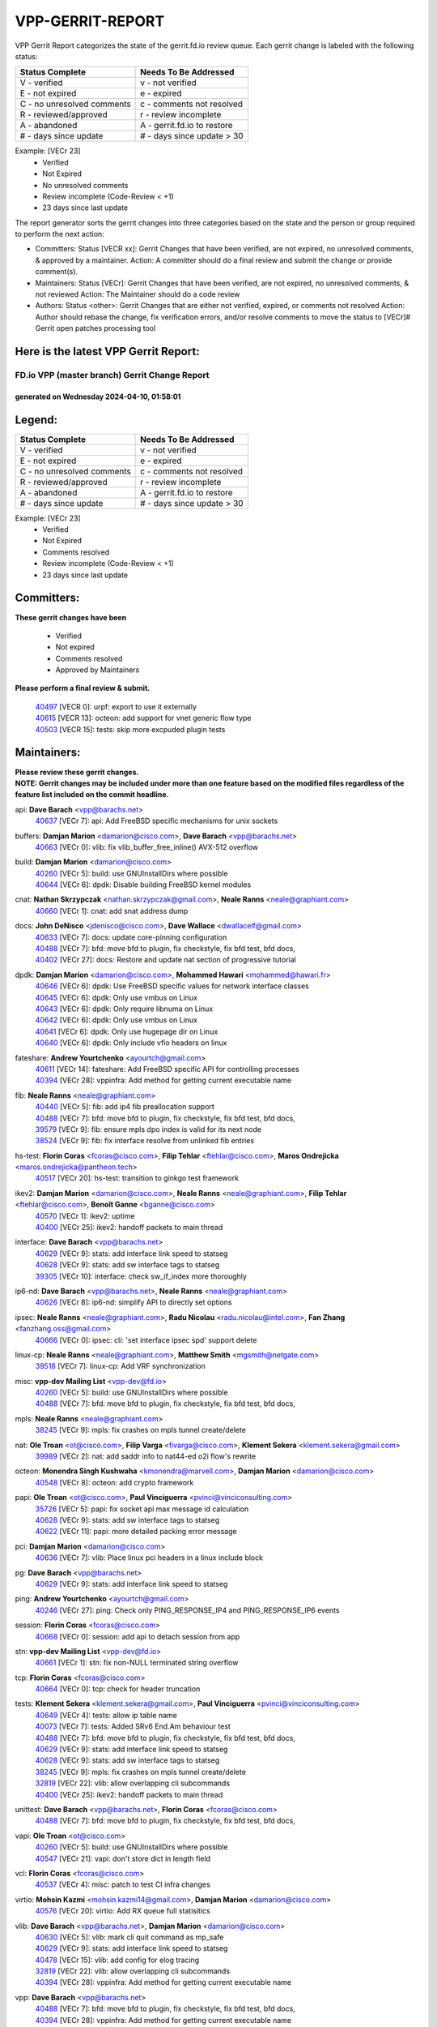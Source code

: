 #################
VPP-GERRIT-REPORT
#################

VPP Gerrit Report categorizes the state of the gerrit.fd.io review queue.  Each gerrit change is labeled with the following status:

========================== ===========================
Status Complete            Needs To Be Addressed
========================== ===========================
V - verified               v - not verified
E - not expired            e - expired
C - no unresolved comments c - comments not resolved
R - reviewed/approved      r - review incomplete
A - abandoned              A - gerrit.fd.io to restore
# - days since update      # - days since update > 30
========================== ===========================

Example: [VECr 23]
    - Verified
    - Not Expired
    - No unresolved comments
    - Review incomplete (Code-Review < +1)
    - 23 days since last update

The report generator sorts the gerrit changes into three categories based on the state and the person or group required to perform the next action:

- Committers:
  Status [VECR xx]: Gerrit Changes that have been verified, are not expired, no unresolved comments, & approved by a maintainer.
  Action: A committer should do a final review and submit the change or provide comment(s).

- Maintainers:
  Status [VECr]: Gerrit Changes that have been verified, are not expired, no unresolved comments, & not reviewed
  Action: The Maintainer should do a code review

- Authors:
  Status <other>: Gerrit Changes that are either not verified, expired, or comments not resolved
  Action: Author should rebase the change, fix verification errors, and/or resolve comments to move the status to [VECr]# Gerrit open patches processing tool

Here is the latest VPP Gerrit Report:
-------------------------------------

==============================================
FD.io VPP (master branch) Gerrit Change Report
==============================================
--------------------------------------------
generated on Wednesday 2024-04-10, 01:58:01
--------------------------------------------


Legend:
-------
========================== ===========================
Status Complete            Needs To Be Addressed
========================== ===========================
V - verified               v - not verified
E - not expired            e - expired
C - no unresolved comments c - comments not resolved
R - reviewed/approved      r - review incomplete
A - abandoned              A - gerrit.fd.io to restore
# - days since update      # - days since update > 30
========================== ===========================

Example: [VECr 23]
    - Verified
    - Not Expired
    - Comments resolved
    - Review incomplete (Code-Review < +1)
    - 23 days since last update


Committers:
-----------
| **These gerrit changes have been**

    - Verified
    - Not expired
    - Comments resolved
    - Approved by Maintainers

| **Please perform a final review & submit.**

  | `40497 <https:////gerrit.fd.io/r/c/vpp/+/40497>`_ [VECR 0]: urpf: export to use it externally
  | `40615 <https:////gerrit.fd.io/r/c/vpp/+/40615>`_ [VECR 13]: octeon: add support for vnet generic flow type
  | `40503 <https:////gerrit.fd.io/r/c/vpp/+/40503>`_ [VECR 15]: tests: skip more excpuded plugin tests

Maintainers:
------------
| **Please review these gerrit changes.**

| **NOTE: Gerrit changes may be included under more than one feature based on the modified files regardless of the feature list included on the commit headline.**

api: **Dave Barach** <vpp@barachs.net>
  | `40637 <https:////gerrit.fd.io/r/c/vpp/+/40637>`_ [VECr 7]: api: Add FreeBSD specific mechanisms for unix sockets

buffers: **Damjan Marion** <damarion@cisco.com>, **Dave Barach** <vpp@barachs.net>
  | `40663 <https:////gerrit.fd.io/r/c/vpp/+/40663>`_ [VECr 0]: vlib: fix vlib_buffer_free_inline() AVX-512 overflow

build: **Damjan Marion** <damarion@cisco.com>
  | `40260 <https:////gerrit.fd.io/r/c/vpp/+/40260>`_ [VECr 5]: build: use GNUInstallDirs where possible
  | `40644 <https:////gerrit.fd.io/r/c/vpp/+/40644>`_ [VECr 6]: dpdk:  Disable building FreeBSD kernel modules

cnat: **Nathan Skrzypczak** <nathan.skrzypczak@gmail.com>, **Neale Ranns** <neale@graphiant.com>
  | `40660 <https:////gerrit.fd.io/r/c/vpp/+/40660>`_ [VECr 1]: cnat: add snat address dump

docs: **John DeNisco** <jdenisco@cisco.com>, **Dave Wallace** <dwallacelf@gmail.com>
  | `40633 <https:////gerrit.fd.io/r/c/vpp/+/40633>`_ [VECr 7]: docs: update core-pinning configuration
  | `40488 <https:////gerrit.fd.io/r/c/vpp/+/40488>`_ [VECr 7]: bfd: move bfd to plugin, fix checkstyle, fix bfd test, bfd docs,
  | `40402 <https:////gerrit.fd.io/r/c/vpp/+/40402>`_ [VECr 27]: docs: Restore and update nat section of progressive tutorial

dpdk: **Damjan Marion** <damarion@cisco.com>, **Mohammed Hawari** <mohammed@hawari.fr>
  | `40646 <https:////gerrit.fd.io/r/c/vpp/+/40646>`_ [VECr 6]: dpdk: Use FreeBSD specific values for network interface classes
  | `40645 <https:////gerrit.fd.io/r/c/vpp/+/40645>`_ [VECr 6]: dpdk: Only use vmbus on Linux
  | `40643 <https:////gerrit.fd.io/r/c/vpp/+/40643>`_ [VECr 6]: dpdk: Only require libnuma on Linux
  | `40642 <https:////gerrit.fd.io/r/c/vpp/+/40642>`_ [VECr 6]: dpdk: Only use vmbus on Linux
  | `40641 <https:////gerrit.fd.io/r/c/vpp/+/40641>`_ [VECr 6]: dpdk: Only use hugepage dir on Linux
  | `40640 <https:////gerrit.fd.io/r/c/vpp/+/40640>`_ [VECr 6]: dpdk: Only include vfio headers on linux

fateshare: **Andrew Yourtchenko** <ayourtch@gmail.com>
  | `40611 <https:////gerrit.fd.io/r/c/vpp/+/40611>`_ [VECr 14]: fateshare: Add FreeBSD specific API for controlling processes
  | `40394 <https:////gerrit.fd.io/r/c/vpp/+/40394>`_ [VECr 28]: vppinfra: Add method for getting current executable name

fib: **Neale Ranns** <neale@graphiant.com>
  | `40440 <https:////gerrit.fd.io/r/c/vpp/+/40440>`_ [VECr 5]: fib: add ip4 fib preallocation support
  | `40488 <https:////gerrit.fd.io/r/c/vpp/+/40488>`_ [VECr 7]: bfd: move bfd to plugin, fix checkstyle, fix bfd test, bfd docs,
  | `39579 <https:////gerrit.fd.io/r/c/vpp/+/39579>`_ [VECr 9]: fib: ensure mpls dpo index is valid for its next node
  | `38524 <https:////gerrit.fd.io/r/c/vpp/+/38524>`_ [VECr 9]: fib: fix interface resolve from unlinked fib entries

hs-test: **Florin Coras** <fcoras@cisco.com>, **Filip Tehlar** <ftehlar@cisco.com>, **Maros Ondrejicka** <maros.ondrejicka@pantheon.tech>
  | `40517 <https:////gerrit.fd.io/r/c/vpp/+/40517>`_ [VECr 20]: hs-test: transition to ginkgo test framework

ikev2: **Damjan Marion** <damarion@cisco.com>, **Neale Ranns** <neale@graphiant.com>, **Filip Tehlar** <ftehlar@cisco.com>, **Benoît Ganne** <bganne@cisco.com>
  | `40570 <https:////gerrit.fd.io/r/c/vpp/+/40570>`_ [VECr 1]: ikev2: uptime
  | `40400 <https:////gerrit.fd.io/r/c/vpp/+/40400>`_ [VECr 25]: ikev2: handoff packets to main thread

interface: **Dave Barach** <vpp@barachs.net>
  | `40629 <https:////gerrit.fd.io/r/c/vpp/+/40629>`_ [VECr 9]: stats: add interface link speed to statseg
  | `40628 <https:////gerrit.fd.io/r/c/vpp/+/40628>`_ [VECr 9]: stats: add sw interface tags to statseg
  | `39305 <https:////gerrit.fd.io/r/c/vpp/+/39305>`_ [VECr 10]: interface: check sw_if_index more thoroughly

ip6-nd: **Dave Barach** <vpp@barachs.net>, **Neale Ranns** <neale@graphiant.com>
  | `40626 <https:////gerrit.fd.io/r/c/vpp/+/40626>`_ [VECr 8]: ip6-nd: simplify API to directly set options

ipsec: **Neale Ranns** <neale@graphiant.com>, **Radu Nicolau** <radu.nicolau@intel.com>, **Fan Zhang** <fanzhang.oss@gmail.com>
  | `40666 <https:////gerrit.fd.io/r/c/vpp/+/40666>`_ [VECr 0]: ipsec: cli: 'set interface ipsec spd' support delete

linux-cp: **Neale Ranns** <neale@graphiant.com>, **Matthew Smith** <mgsmith@netgate.com>
  | `39518 <https:////gerrit.fd.io/r/c/vpp/+/39518>`_ [VECr 7]: linux-cp: Add VRF synchronization

misc: **vpp-dev Mailing List** <vpp-dev@fd.io>
  | `40260 <https:////gerrit.fd.io/r/c/vpp/+/40260>`_ [VECr 5]: build: use GNUInstallDirs where possible
  | `40488 <https:////gerrit.fd.io/r/c/vpp/+/40488>`_ [VECr 7]: bfd: move bfd to plugin, fix checkstyle, fix bfd test, bfd docs,

mpls: **Neale Ranns** <neale@graphiant.com>
  | `38245 <https:////gerrit.fd.io/r/c/vpp/+/38245>`_ [VECr 9]: mpls: fix crashes on mpls tunnel create/delete

nat: **Ole Troan** <ot@cisco.com>, **Filip Varga** <fivarga@cisco.com>, **Klement Sekera** <klement.sekera@gmail.com>
  | `39989 <https:////gerrit.fd.io/r/c/vpp/+/39989>`_ [VECr 2]: nat: add saddr info to nat44-ed o2i flow's rewrite

octeon: **Monendra Singh Kushwaha** <kmonendra@marvell.com>, **Damjan Marion** <damarion@cisco.com>
  | `40548 <https:////gerrit.fd.io/r/c/vpp/+/40548>`_ [VECr 8]: octeon: add crypto framework

papi: **Ole Troan** <ot@cisco.com>, **Paul Vinciguerra** <pvinci@vinciconsulting.com>
  | `35726 <https:////gerrit.fd.io/r/c/vpp/+/35726>`_ [VECr 5]: papi: fix socket api max message id calculation
  | `40628 <https:////gerrit.fd.io/r/c/vpp/+/40628>`_ [VECr 9]: stats: add sw interface tags to statseg
  | `40622 <https:////gerrit.fd.io/r/c/vpp/+/40622>`_ [VECr 11]: papi: more detailed packing error message

pci: **Damjan Marion** <damarion@cisco.com>
  | `40636 <https:////gerrit.fd.io/r/c/vpp/+/40636>`_ [VECr 7]: vlib: Place linux pci headers in a linux include block

pg: **Dave Barach** <vpp@barachs.net>
  | `40629 <https:////gerrit.fd.io/r/c/vpp/+/40629>`_ [VECr 9]: stats: add interface link speed to statseg

ping: **Andrew Yourtchenko** <ayourtch@gmail.com>
  | `40246 <https:////gerrit.fd.io/r/c/vpp/+/40246>`_ [VECr 27]: ping: Check only PING_RESPONSE_IP4 and PING_RESPONSE_IP6 events

session: **Florin Coras** <fcoras@cisco.com>
  | `40668 <https:////gerrit.fd.io/r/c/vpp/+/40668>`_ [VECr 0]: session: add api to detach session from app

stn: **vpp-dev Mailing List** <vpp-dev@fd.io>
  | `40661 <https:////gerrit.fd.io/r/c/vpp/+/40661>`_ [VECr 1]: stn: fix non-NULL terminated string overflow

tcp: **Florin Coras** <fcoras@cisco.com>
  | `40664 <https:////gerrit.fd.io/r/c/vpp/+/40664>`_ [VECr 0]: tcp: check for header truncation

tests: **Klement Sekera** <klement.sekera@gmail.com>, **Paul Vinciguerra** <pvinci@vinciconsulting.com>
  | `40649 <https:////gerrit.fd.io/r/c/vpp/+/40649>`_ [VECr 4]: tests: allow ip table name
  | `40073 <https:////gerrit.fd.io/r/c/vpp/+/40073>`_ [VECr 7]: tests: Added SRv6 End.Am behaviour test
  | `40488 <https:////gerrit.fd.io/r/c/vpp/+/40488>`_ [VECr 7]: bfd: move bfd to plugin, fix checkstyle, fix bfd test, bfd docs,
  | `40629 <https:////gerrit.fd.io/r/c/vpp/+/40629>`_ [VECr 9]: stats: add interface link speed to statseg
  | `40628 <https:////gerrit.fd.io/r/c/vpp/+/40628>`_ [VECr 9]: stats: add sw interface tags to statseg
  | `38245 <https:////gerrit.fd.io/r/c/vpp/+/38245>`_ [VECr 9]: mpls: fix crashes on mpls tunnel create/delete
  | `32819 <https:////gerrit.fd.io/r/c/vpp/+/32819>`_ [VECr 22]: vlib: allow overlapping cli subcommands
  | `40400 <https:////gerrit.fd.io/r/c/vpp/+/40400>`_ [VECr 25]: ikev2: handoff packets to main thread

unittest: **Dave Barach** <vpp@barachs.net>, **Florin Coras** <fcoras@cisco.com>
  | `40488 <https:////gerrit.fd.io/r/c/vpp/+/40488>`_ [VECr 7]: bfd: move bfd to plugin, fix checkstyle, fix bfd test, bfd docs,

vapi: **Ole Troan** <ot@cisco.com>
  | `40260 <https:////gerrit.fd.io/r/c/vpp/+/40260>`_ [VECr 5]: build: use GNUInstallDirs where possible
  | `40547 <https:////gerrit.fd.io/r/c/vpp/+/40547>`_ [VECr 21]: vapi: don't store dict in length field

vcl: **Florin Coras** <fcoras@cisco.com>
  | `40537 <https:////gerrit.fd.io/r/c/vpp/+/40537>`_ [VECr 4]: misc: patch to test CI infra changes

virtio: **Mohsin Kazmi** <mohsin.kazmi14@gmail.com>, **Damjan Marion** <damarion@cisco.com>
  | `40576 <https:////gerrit.fd.io/r/c/vpp/+/40576>`_ [VECr 20]: virtio: Add RX queue full statisitics

vlib: **Dave Barach** <vpp@barachs.net>, **Damjan Marion** <damarion@cisco.com>
  | `40630 <https:////gerrit.fd.io/r/c/vpp/+/40630>`_ [VECr 5]: vlib: mark cli quit command as mp_safe
  | `40629 <https:////gerrit.fd.io/r/c/vpp/+/40629>`_ [VECr 9]: stats: add interface link speed to statseg
  | `40478 <https:////gerrit.fd.io/r/c/vpp/+/40478>`_ [VECr 15]: vlib: add config for elog tracing
  | `32819 <https:////gerrit.fd.io/r/c/vpp/+/32819>`_ [VECr 22]: vlib: allow overlapping cli subcommands
  | `40394 <https:////gerrit.fd.io/r/c/vpp/+/40394>`_ [VECr 28]: vppinfra: Add method for getting current executable name

vpp: **Dave Barach** <vpp@barachs.net>
  | `40488 <https:////gerrit.fd.io/r/c/vpp/+/40488>`_ [VECr 7]: bfd: move bfd to plugin, fix checkstyle, fix bfd test, bfd docs,
  | `40394 <https:////gerrit.fd.io/r/c/vpp/+/40394>`_ [VECr 28]: vppinfra: Add method for getting current executable name

vppapigen: **Ole Troan** <otroan@employees.org>
  | `40260 <https:////gerrit.fd.io/r/c/vpp/+/40260>`_ [VECr 5]: build: use GNUInstallDirs where possible

vppinfra: **Dave Barach** <vpp@barachs.net>
  | `40665 <https:////gerrit.fd.io/r/c/vpp/+/40665>`_ [VECr 0]: vppinfra: add support for precomputed SHA2 HMAC key and chained buffers
  | `40639 <https:////gerrit.fd.io/r/c/vpp/+/40639>`_ [VECr 6]: vppinfra: Add FreeBSD method for updating pmalloc lookup table
  | `40438 <https:////gerrit.fd.io/r/c/vpp/+/40438>`_ [VECr 9]: vppinfra: fix mhash oob after unset and add tests
  | `40392 <https:////gerrit.fd.io/r/c/vpp/+/40392>`_ [VECr 14]: vppinfra: Add platform cpu and domain bitmap get functions
  | `40270 <https:////gerrit.fd.io/r/c/vpp/+/40270>`_ [VECr 14]: vppinfra: Link against lib execinfo on FreeBSD
  | `39776 <https:////gerrit.fd.io/r/c/vpp/+/39776>`_ [VECr 27]: vppinfra: fix memory overrun in mhash_set_mem
  | `40394 <https:////gerrit.fd.io/r/c/vpp/+/40394>`_ [VECr 28]: vppinfra: Add method for getting current executable name

Authors:
--------
**Please rebase and fix verification failures on these gerrit changes.**

**Adrian Villin** <avillin@cisco.com>:

  | `40177 <https:////gerrit.fd.io/r/c/vpp/+/40177>`_ [VeC 85]: hs-test: added targets to makefiles to get coverage from HS tests

**Aman Singh** <aman.deep.singh@intel.com>:

  | `40371 <https:////gerrit.fd.io/r/c/vpp/+/40371>`_ [Vec 47]: ipsec: notify key changes to crypto engine during sa update

**Arthur de Kerhor** <arthurdekerhor@gmail.com>:

  | `39532 <https:////gerrit.fd.io/r/c/vpp/+/39532>`_ [vec 111]: ena: add tx checksum offloads and tso support

**Benoît Ganne** <bganne@cisco.com>:

  | `39525 <https:////gerrit.fd.io/r/c/vpp/+/39525>`_ [VeC 55]: fib: log an error when destroying non-empty tables

**Damjan Marion** <dmarion@0xa5.net>:

  | `40545 <https:////gerrit.fd.io/r/c/vpp/+/40545>`_ [vEC 0]: crypto-native: add SHA2-HMAC

**Daniel Beres** <dberes@cisco.com>:

  | `37071 <https:////gerrit.fd.io/r/c/vpp/+/37071>`_ [Vec 111]: ebuild: adding libmemif to debian packages

**Dave Wallace** <dwallacelf@gmail.com>:

  | `40201 <https:////gerrit.fd.io/r/c/vpp/+/40201>`_ [VeC 84]: tests: organize test coverage report generation

**Dmitry Valter** <dvalter@protonmail.com>:

  | `40150 <https:////gerrit.fd.io/r/c/vpp/+/40150>`_ [VeC 95]: vppinfra: fix test_vec invalid checks
  | `40123 <https:////gerrit.fd.io/r/c/vpp/+/40123>`_ [VeC 111]: fib: fix ip drop path crashes
  | `40122 <https:////gerrit.fd.io/r/c/vpp/+/40122>`_ [VeC 112]: vppapigen: fix enum format function
  | `40082 <https:////gerrit.fd.io/r/c/vpp/+/40082>`_ [VeC 118]: ip: mark ipX_header_t and ip4_address_t as packed
  | `40081 <https:////gerrit.fd.io/r/c/vpp/+/40081>`_ [VeC 124]: nat: fix det44 flaky test

**Emmanuel Scaria** <emmanuelscaria11@gmail.com>:

  | `40293 <https:////gerrit.fd.io/r/c/vpp/+/40293>`_ [Vec 62]: tcp: Start persist timer if snd_wnd is zero and no probing
  | `40129 <https:////gerrit.fd.io/r/c/vpp/+/40129>`_ [vec 109]: tcp: drop resets on tcp closed state Type: improvement Change-Id: If0318aa13a98ac4bdceca1b7f3b5d646b4b8d550 Signed-off-by: emmanuel <emmanuelscaria11@gmail.com>

**Filip Tehlar** <filip.tehlar@gmail.com>:

  | `40008 <https:////gerrit.fd.io/r/c/vpp/+/40008>`_ [vec 81]: http: fix client receiving large data

**Florin Coras** <florin.coras@gmail.com>:

  | `40667 <https:////gerrit.fd.io/r/c/vpp/+/40667>`_ [vEC 0]: session: rework handling of refused sessions
  | `40287 <https:////gerrit.fd.io/r/c/vpp/+/40287>`_ [VeC 44]: session: make local port allocator fib aware
  | `39449 <https:////gerrit.fd.io/r/c/vpp/+/39449>`_ [veC 161]: session: program rx events only if none are pending

**Frédéric Perrin** <fred@fperrin.net>:

  | `39251 <https:////gerrit.fd.io/r/c/vpp/+/39251>`_ [VeC 150]: ethernet: check dmacs_bad in the fastpath case
  | `39321 <https:////gerrit.fd.io/r/c/vpp/+/39321>`_ [VeC 150]: tests: fix issues found when enabling DMAC check

**Gabriel Oginski** <gabrielx.oginski@intel.com>:

  | `39549 <https:////gerrit.fd.io/r/c/vpp/+/39549>`_ [VeC 113]: interface dpdk avf: introducing setting RSS hash key feature
  | `39590 <https:////gerrit.fd.io/r/c/vpp/+/39590>`_ [VeC 131]: interface: move set rss queues function

**Hadi Dernaika** <hadidernaika31@gmail.com>:

  | `39995 <https:////gerrit.fd.io/r/c/vpp/+/39995>`_ [VEc 27]: virtio: fix crash on show tun cli

**Hadi Rayan Al-Sandid** <halsandi@cisco.com>:

  | `40088 <https:////gerrit.fd.io/r/c/vpp/+/40088>`_ [VEc 12]: misc: move snap, llc, osi to plugin

**Ivan Shvedunov** <ivan4th@gmail.com>:

  | `39615 <https:////gerrit.fd.io/r/c/vpp/+/39615>`_ [VEc 19]: ip: fix crash in ip4_neighbor_advertise

**Konstantin Kogdenko** <k.kogdenko@gmail.com>:

  | `40280 <https:////gerrit.fd.io/r/c/vpp/+/40280>`_ [veC 38]: nat: add in2out-ip-fib-index config option

**Lajos Katona** <katonalala@gmail.com>:

  | `40471 <https:////gerrit.fd.io/r/c/vpp/+/40471>`_ [VEc 20]: docs: Add doc for API Trace Tools
  | `40460 <https:////gerrit.fd.io/r/c/vpp/+/40460>`_ [VEc 27]: api: fix path for api definition files in vpe.api

**Manual Praying** <bobobo1618@gmail.com>:

  | `40573 <https:////gerrit.fd.io/r/c/vpp/+/40573>`_ [vEC 18]: nat: Implement SNAT on hairpin NAT for TCP, UDP and ICMP.

**Maxime Peim** <mpeim@cisco.com>:

  | `40452 <https:////gerrit.fd.io/r/c/vpp/+/40452>`_ [VEc 0]: ip6: fix icmp error on check fail
  | `40487 <https:////gerrit.fd.io/r/c/vpp/+/40487>`_ [VEc 0]: urpf: allow per buffer fib
  | `40368 <https:////gerrit.fd.io/r/c/vpp/+/40368>`_ [VeC 39]: fib: fix covered_inherit_add
  | `39942 <https:////gerrit.fd.io/r/c/vpp/+/39942>`_ [VeC 140]: misc: tracedump specify cache size

**Mohsin Kazmi** <sykazmi@cisco.com>:

  | `39146 <https:////gerrit.fd.io/r/c/vpp/+/39146>`_ [Vec 134]: geneve: add support for layer 3

**Monendra Singh Kushwaha** <kmonendra@marvell.com>:

  | `40508 <https:////gerrit.fd.io/r/c/vpp/+/40508>`_ [VEc 5]: octeon: add support for Marvell Octeon9 SoC

**Neale Ranns** <neale@graphiant.com>:

  | `40288 <https:////gerrit.fd.io/r/c/vpp/+/40288>`_ [vEC 7]: fib: Fix the make-before break load-balance construction
  | `40360 <https:////gerrit.fd.io/r/c/vpp/+/40360>`_ [veC 48]: vlib: Drain the frame queues before pausing at barrier.     - thread hand-off puts buffer in a frame queue between workers x and y. if worker y is waiting for the barrier lock, then these buffers are not processed until the lock is released. At that point state referred to by the buffers (e.g. an IPSec SA or an RX interface) could have been removed. so drain the frame queues for all workers before claiming to have reached the barrier.     - getting to the barrier is changed to a staged approach, with actions taken at each stage.
  | `40361 <https:////gerrit.fd.io/r/c/vpp/+/40361>`_ [veC 51]: vlib: remove the now unrequired frame queue check count.    - there is now an accurate measure of whether frame queues are populated.
  | `38092 <https:////gerrit.fd.io/r/c/vpp/+/38092>`_ [Vec 154]: ip: IP address family common input node

**Nick Zavaritsky** <nick.zavaritsky@emnify.com>:

  | `39477 <https:////gerrit.fd.io/r/c/vpp/+/39477>`_ [VeC 112]: geneve: support custom options in decap

**Nikita Skrynnik** <nikita.skrynnik@xored.com>:

  | `40325 <https:////gerrit.fd.io/r/c/vpp/+/40325>`_ [VEc 19]: ping: Allow to specify a source interface in ping binary API

**Niyaz Murshed** <niyaz.murshed@arm.com>:

  | `40373 <https:////gerrit.fd.io/r/c/vpp/+/40373>`_ [vEc 0]: crypto-sw-scheduler: crypto-dispatch improvement

**Stanislav Zaikin** <zstaseg@gmail.com>:

  | `40379 <https:////gerrit.fd.io/r/c/vpp/+/40379>`_ [VeC 46]: linux-cp: populate mapping vif-sw_if_index only for default-ns
  | `40292 <https:////gerrit.fd.io/r/c/vpp/+/40292>`_ [VeC 64]: tap: add virtio polling option

**Todd Hsiao** <tohsiao@cisco.com>:

  | `40462 <https:////gerrit.fd.io/r/c/vpp/+/40462>`_ [veC 34]: ip: Full reassembly and fragmentation enhancement

**Tom Jones** <thj@freebsd.org>:

  | `40341 <https:////gerrit.fd.io/r/c/vpp/+/40341>`_ [vEC 14]: vlib: Add FreeBSD thread specific header and calls
  | `40473 <https:////gerrit.fd.io/r/c/vpp/+/40473>`_ [vEC 14]: vlib: Add a skeleton pci interface for FreeBSD
  | `40469 <https:////gerrit.fd.io/r/c/vpp/+/40469>`_ [veC 33]: vlib: Use platform specific method to get exec name
  | `40470 <https:////gerrit.fd.io/r/c/vpp/+/40470>`_ [veC 33]: vpp: Add platform specific method to get exec name
  | `40468 <https:////gerrit.fd.io/r/c/vpp/+/40468>`_ [VeC 33]: vppinfra: Add platform cpu and domain get for FreeBSD
  | `40393 <https:////gerrit.fd.io/r/c/vpp/+/40393>`_ [Vec 40]: vlib: Add calls to retrieve cpu and domain bitmaps on FreeBSD
  | `40381 <https:////gerrit.fd.io/r/c/vpp/+/40381>`_ [VeC 46]: build: Connect FreeBSD system files to build
  | `40353 <https:////gerrit.fd.io/r/c/vpp/+/40353>`_ [VeC 51]: build: Link agaist FREEBSD_LIBS

**Vladislav Grishenko** <themiron@mail.ru>:

  | `39580 <https:////gerrit.fd.io/r/c/vpp/+/39580>`_ [VEc 0]: fib: fix udp encap mp-safe ops and id validation
  | `40627 <https:////gerrit.fd.io/r/c/vpp/+/40627>`_ [VEc 0]: fib: fix invalid udp encap id cases
  | `40415 <https:////gerrit.fd.io/r/c/vpp/+/40415>`_ [VEc 0]: ip: mark IP_ADDRESS_DUMP as mp-safe
  | `40436 <https:////gerrit.fd.io/r/c/vpp/+/40436>`_ [VEc 0]: ip: mark IP_TABLE_DUMP and IP_ROUTE_DUMP as mp-safe
  | `39555 <https:////gerrit.fd.io/r/c/vpp/+/39555>`_ [VeC 38]: nat: fix nat44-ed address removal from fib
  | `40413 <https:////gerrit.fd.io/r/c/vpp/+/40413>`_ [VeC 38]: nat: stick nat44-ed to use configured outside-fib

**Vratko Polak** <vrpolak@cisco.com>:

  | `40013 <https:////gerrit.fd.io/r/c/vpp/+/40013>`_ [veC 132]: nat: speed-up nat44-ed outside address distribution
  | `39315 <https:////gerrit.fd.io/r/c/vpp/+/39315>`_ [VeC 139]: vppapigen: recognize also _event as to_network

**Xiaoming Jiang** <jiangxiaoming@outlook.com>:

  | `40377 <https:////gerrit.fd.io/r/c/vpp/+/40377>`_ [VeC 46]: vppinfra: fix cpu freq init error if cpu support aperfmperf

**kai zhang** <zhangkaiheb@126.com>:

  | `40241 <https:////gerrit.fd.io/r/c/vpp/+/40241>`_ [vEC 18]: dpdk: problem in parsing max-simd-bitwidth setting

**shaohui jin** <jinshaohui789@163.com>:

  | `39777 <https:////gerrit.fd.io/r/c/vpp/+/39777>`_ [VeC 167]: ping:mark ipv6 packets as locally originated

**steven luong** <sluong@cisco.com>:

  | `40109 <https:////gerrit.fd.io/r/c/vpp/+/40109>`_ [VeC 61]: virtio: RSS support

**vinay tripathi** <vinayx.tripathi@intel.com>:

  | `39979 <https:////gerrit.fd.io/r/c/vpp/+/39979>`_ [VeC 33]: ipsec: move ah packet processing in the inline function ipsec_ah_packet_process

Legend:
-------
========================== ===========================
Status Complete            Needs To Be Addressed
========================== ===========================
V - verified               v - not verified
E - not expired            e - expired
C - no unresolved comments c - comments not resolved
R - reviewed/approved      r - review incomplete
A - abandoned              A - gerrit.fd.io to restore
# - days since update      # - days since update > 30
========================== ===========================

Example: [VECr 23]
    - Verified
    - Not Expired
    - Comments resolved
    - Review incomplete (Code-Review < +1)
    - 23 days since last update


Statistics:
-----------
================ ===
Patches assigned
================ ===
authors          66
maintainers      52
committers       3
abandoned        0
================ ===

